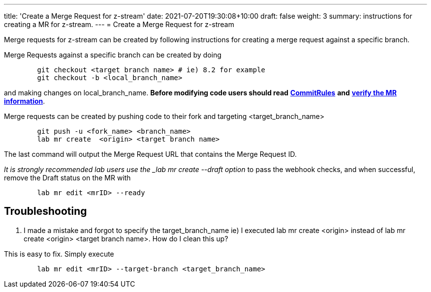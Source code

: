 ---
title: 'Create a Merge Request for z-stream'
date: 2021-07-20T19:30:08+10:00
draft: false
weight: 3
summary: instructions for creating a MR for z-stream.
---
= Create a Merge Request for z-stream


Merge requests for z-stream can be created by following instructions for creating a merge request against a specific branch.

Merge Requests against a specific branch can be created by doing

----
	git checkout <target branch name> # ie) 8.2 for example
	git checkout -b <local_branch_name>
----

and making changes on local_branch_name.  *Before modifying code users should read* link:CommitRules.adoc[*CommitRules*] *and* link:verifying_a_gitlab_MR.adoc[*verify the MR information*].

Merge requests can be created by pushing code to their fork and targeting <target_branch_name>

----
	git push -u <fork_name> <branch_name>
	lab mr create  <origin> <target branch name>
----

The last command will output the Merge Request URL that contains the Merge Request ID.

_It is strongly recommended lab users use the _lab mr create --draft option_ to pass the webhook checks, and when successful, remove the Draft status on the MR with

----
	lab mr edit <mrID> --ready
----

== Troubleshooting


.  I made a mistake and forgot to specify the target_branch_name ie) I executed lab mr create  <origin> instead of lab mr create  <origin> <target branch name>.  How do I clean this up?

This is easy to fix.  Simply execute

----
	lab mr edit <mrID> --target-branch <target_branch_name>
----
